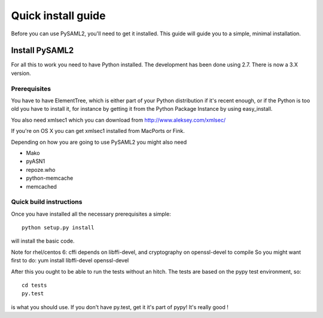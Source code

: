 .. _install:

Quick install guide
===================

Before you can use PySAML2, you'll need to get it installed. This guide 
will guide you to a simple, minimal installation.

Install PySAML2
---------------

For all this to work you need to have Python installed. 
The development has been done using 2.7.
There is now a 3.X version.

Prerequisites
^^^^^^^^^^^^^

You have to have ElementTree, which is either part of your Python distribution
if it's recent enough, or if the Python is too old you have to install it,
for instance by getting it from the Python Package Instance by using 
easy_install.

You also need xmlsec1 which you can download from http://www.aleksey.com/xmlsec/

If you're on OS X you can get xmlsec1 installed from MacPorts or Fink.

Depending on how you are going to use PySAML2 you might also need

* Mako
* pyASN1
* repoze.who
* python-memcache
* memcached

Quick build instructions
^^^^^^^^^^^^^^^^^^^^^^^^

Once you have installed all the necessary prerequisites a simple::

    python setup.py install

will install the basic code.

Note for rhel/centos 6: cffi depends on libffi-devel, and cryptography on openssl-devel to compile
So you might want first to do:
yum install libffi-devel openssl-devel

After this you ought to be able to run the tests without an hitch.
The tests are based on the pypy test environment, so::

    cd tests
    py.test 

is what you should use. If you don't have py.test, get it it's part of pypy! 
It's really good !

